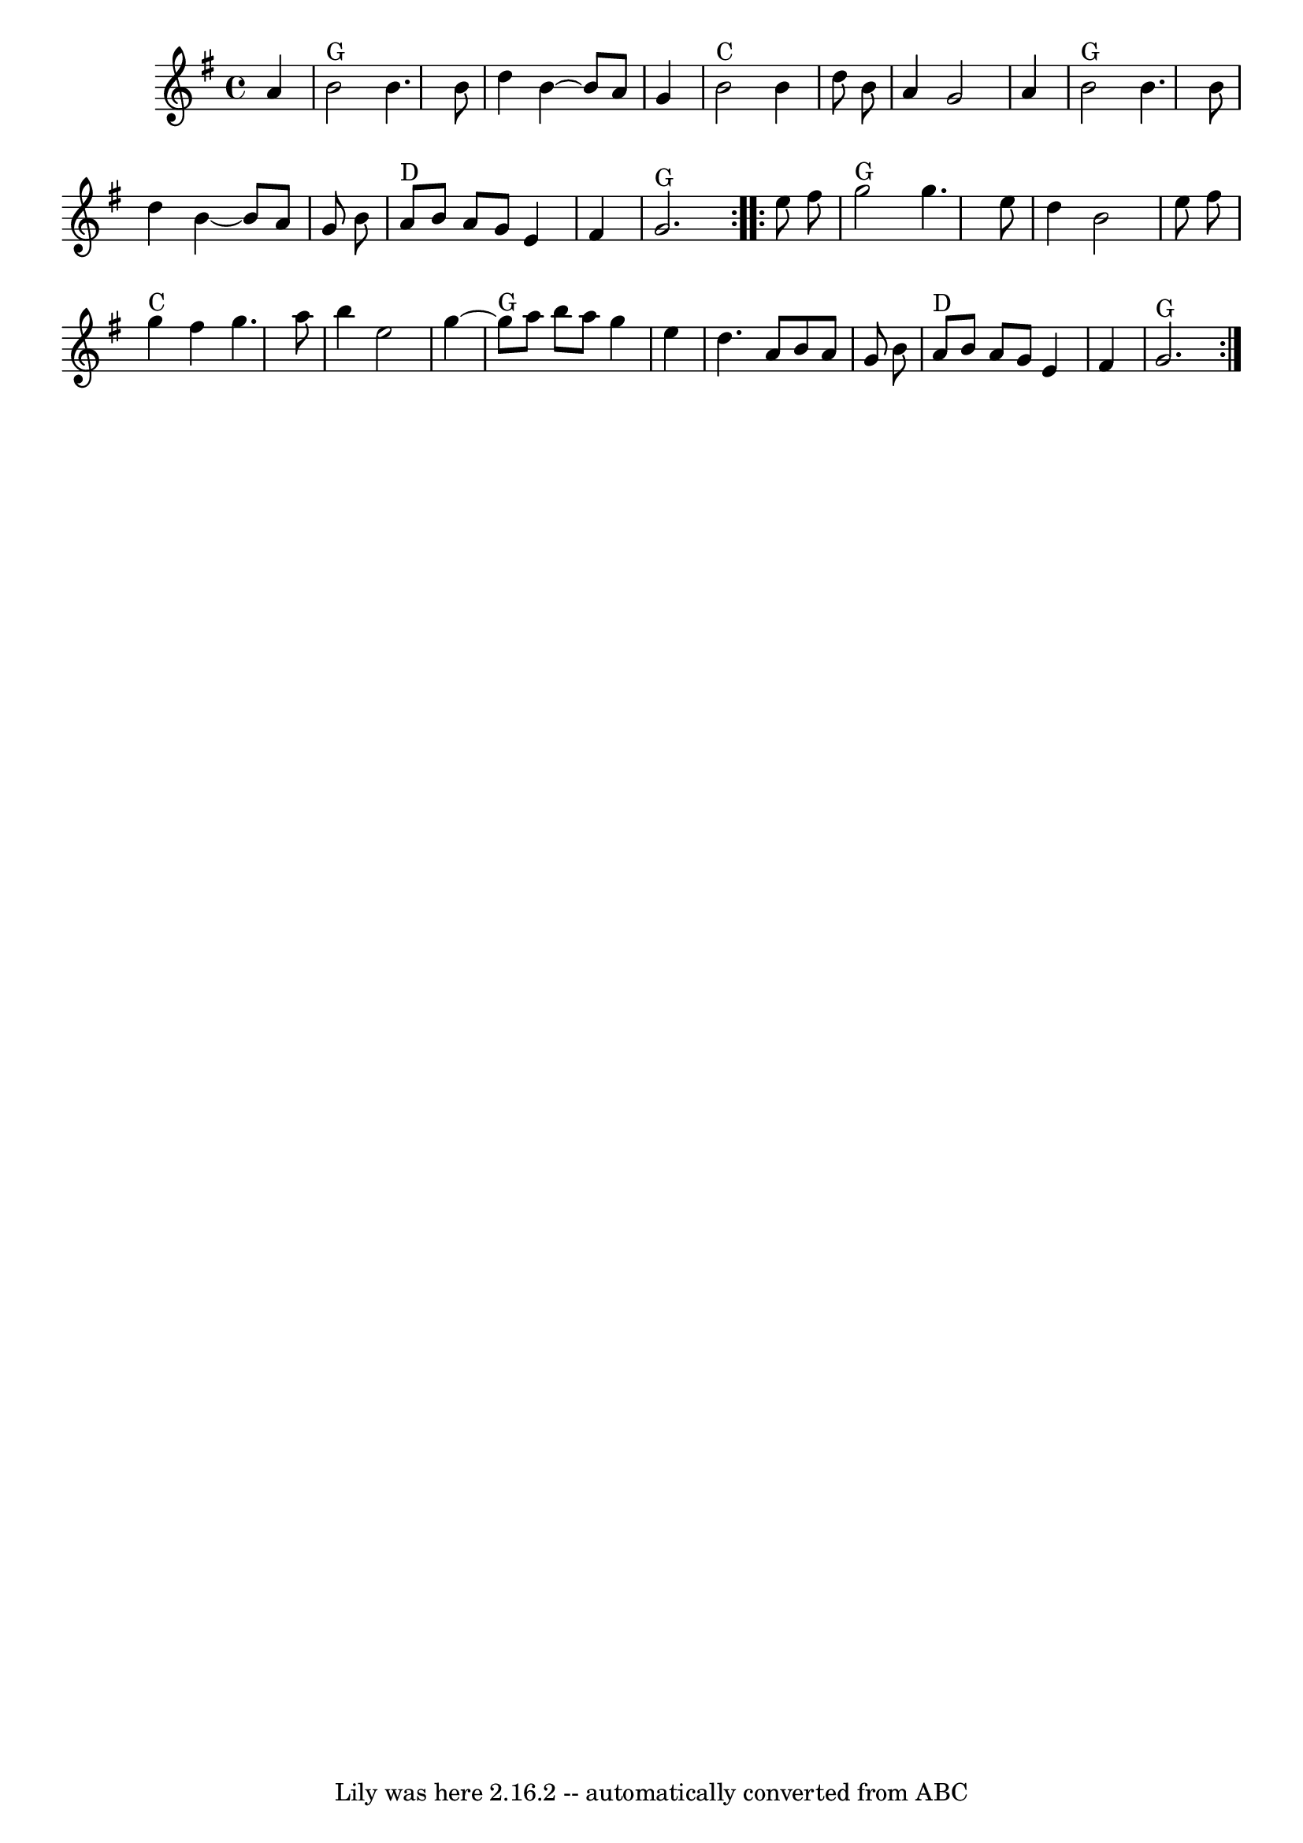 \version "2.7.40"
\header {
	book = "Slow Jam For Old-Time Music"
	crossRefNumber = "61"
	footnotes = ""
	tagline = "Lily was here 2.16.2 -- automatically converted from ABC"
}
voicedefault =  {
\set Score.defaultBarType = "empty"

\repeat volta 2 {
\time 4/4 \key g \major   a'4    \bar "|"     b'2 ^"G"   b'4.    b'8    
\bar "|"   d''4    b'4   ~    b'8    a'8    g'4    \bar "|"     b'2 ^"C"   b'4  
  d''8    b'8    \bar "|"   a'4    g'2    a'4    \bar "|"       b'2 ^"G"   b'4. 
   b'8    \bar "|"   d''4    b'4   ~    b'8    a'8    g'8    b'8    \bar "|"    
 a'8 ^"D"   b'8    a'8    g'8    e'4    fis'4    \bar "|"     g'2. ^"G"   }     
\repeat volta 2 {   e''8    fis''8    \bar "|"     g''2 ^"G"   g''4.    e''8    
\bar "|"   d''4    b'2    e''8    fis''8    \bar "|"     g''4 ^"C"   fis''4    
g''4.    a''8    \bar "|"   b''4    e''2    g''4   ~    \bar "|"       g''8 
^"G"   a''8    b''8    a''8    g''4    e''4    \bar "|"   d''4.    a'8    b'8   
 a'8    g'8    b'8    \bar "|"     a'8 ^"D"   b'8    a'8    g'8    e'4    fis'4 
   \bar "|"     g'2. ^"G"   }   
}

\score{
    <<

	\context Staff="default"
	{
	    \voicedefault 
	}

    >>
	\layout {
	}
	\midi {}
}
